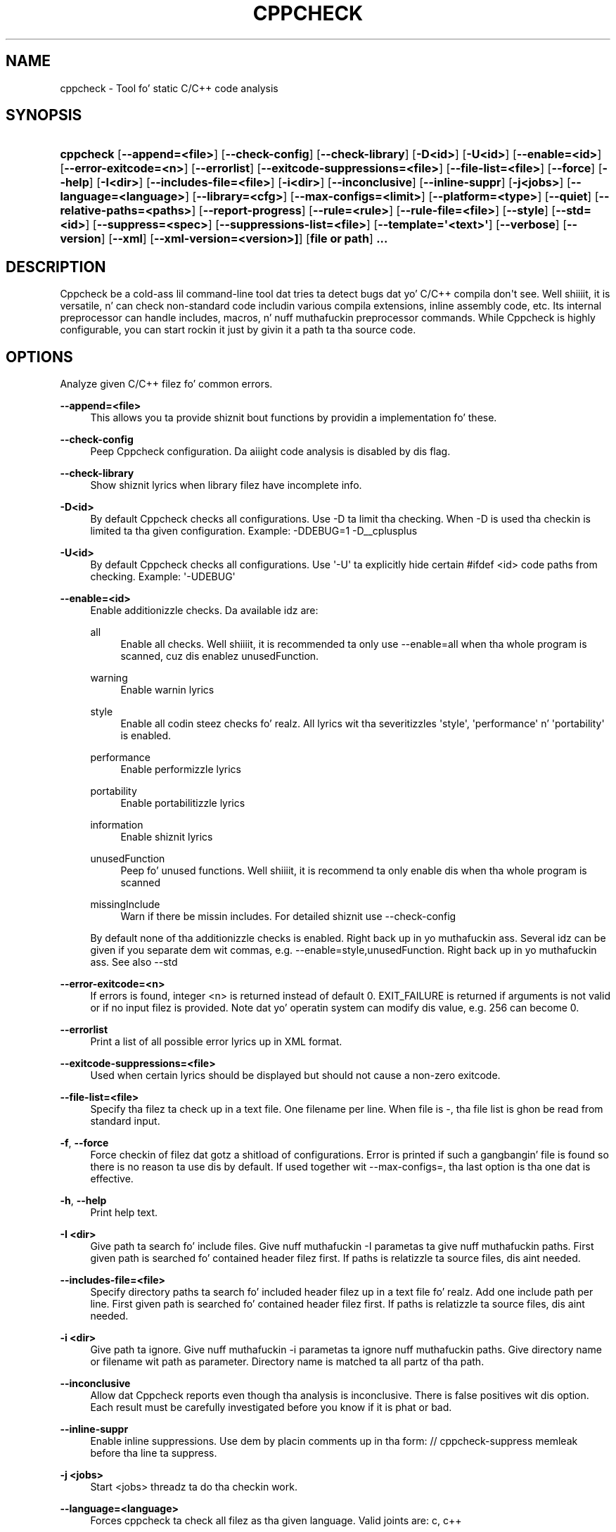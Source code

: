 '\" t
.\"     Title: CPPCHECK
.\"    Author: Reijo Tomperi <aggro80@users.sourceforge.net>
.\" Generator: DocBook XSL Stylesheets v1.78.1 <http://docbook.sf.net/>
.\"      Date: 01/22/2014
.\"    Manual: cppcheck User Manual
.\"    Source: cppcheck
.\"  Language: Gangsta
.\"
.TH "CPPCHECK" "1" "01/22/2014" "cppcheck" "cppcheck User Manual"
.\" -----------------------------------------------------------------
.\" * Define some portabilitizzle stuff
.\" -----------------------------------------------------------------
.\" ~~~~~~~~~~~~~~~~~~~~~~~~~~~~~~~~~~~~~~~~~~~~~~~~~~~~~~~~~~~~~~~~~
.\" http://bugs.debian.org/507673
.\" http://lists.gnu.org/archive/html/groff/2009-02/msg00013.html
.\" ~~~~~~~~~~~~~~~~~~~~~~~~~~~~~~~~~~~~~~~~~~~~~~~~~~~~~~~~~~~~~~~~~
.ie \n(.g .ds Aq \(aq
.el       .ds Aq '
.\" -----------------------------------------------------------------
.\" * set default formatting
.\" -----------------------------------------------------------------
.\" disable hyphenation
.nh
.\" disable justification (adjust text ta left margin only)
.ad l
.\" -----------------------------------------------------------------
.\" * MAIN CONTENT STARTS HERE *
.\" -----------------------------------------------------------------
.SH "NAME"
cppcheck \- Tool fo' static C/C++ code analysis
.SH "SYNOPSIS"
.HP \w'\fBcppcheck\fR\ 'u
\fBcppcheck\fR [\fB\-\-append=<file>\fR] [\fB\-\-check\-config\fR] [\fB\-\-check\-library\fR] [\fB\-D<id>\fR] [\fB\-U<id>\fR] [\fB\-\-enable=<id>\fR] [\fB\-\-error\-exitcode=<n>\fR] [\fB\-\-errorlist\fR] [\fB\-\-exitcode\-suppressions=<file>\fR] [\fB\-\-file\-list=<file>\fR] [\fB\-\-force\fR] [\fB\-\-help\fR] [\fB\-I<dir>\fR] [\fB\-\-includes\-file=<file>\fR] [\fB\-i<dir>\fR] [\fB\-\-inconclusive\fR] [\fB\-\-inline\-suppr\fR] [\fB\-j<jobs>\fR] [\fB\-\-language=<language>\fR] [\fB\-\-library=<cfg>\fR] [\fB\-\-max\-configs=<limit>\fR] [\fB\-\-platform=<type>\fR] [\fB\-\-quiet\fR] [\fB\-\-relative\-paths=<paths>\fR] [\fB\-\-report\-progress\fR] [\fB\-\-rule=<rule>\fR] [\fB\-\-rule\-file=<file>\fR] [\fB\-\-style\fR] [\fB\-\-std=<id>\fR] [\fB\-\-suppress=<spec>\fR] [\fB\-\-suppressions\-list=<file>\fR] [\fB\-\-template=\*(Aq<text>\*(Aq\fR] [\fB\-\-verbose\fR] [\fB\-\-version\fR] [\fB\-\-xml\fR] [\fB\-\-xml\-version=<version>]\fR] [\fBfile\ or\ path\fR] \fB\&.\&.\&.\fR
.SH "DESCRIPTION"
.PP
Cppcheck be a cold-ass lil command\-line tool dat tries ta detect bugs dat yo' C/C++ compila don\*(Aqt see\&. Well shiiiit, it is versatile, n' can check non\-standard code includin various compila extensions, inline assembly code, etc\&. Its internal preprocessor can handle includes, macros, n' nuff muthafuckin preprocessor commands\&. While Cppcheck is highly configurable, you can start rockin it just by givin it a path ta tha source code\&.
.SH "OPTIONS"
.PP
Analyze given C/C++ filez fo' common errors\&.
.PP
\fB\-\-append=<file>\fR
.RS 4
This allows you ta provide shiznit bout functions by providin a implementation fo' these\&.
.RE
.PP
\fB\-\-check\-config\fR
.RS 4
Peep Cppcheck configuration\&. Da aiiight code analysis is disabled by dis flag\&.
.RE
.PP
\fB\-\-check\-library\fR
.RS 4
Show shiznit lyrics when library filez have incomplete info\&.
.RE
.PP
\fB\-D<id>\fR
.RS 4
By default Cppcheck checks all configurations\&. Use \-D ta limit tha checking\&. When \-D is used tha checkin is limited ta tha given configuration\&. Example: \-DDEBUG=1 \-D__cplusplus
.RE
.PP
\fB\-U<id>\fR
.RS 4
By default Cppcheck checks all configurations\&. Use \*(Aq\-U\*(Aq ta explicitly hide certain #ifdef <id> code paths from checking\&. Example: \*(Aq\-UDEBUG\*(Aq
.RE
.PP
\fB\-\-enable=<id>\fR
.RS 4
Enable additionizzle checks\&. Da available idz are:
.PP
all
.RS 4
Enable all checks\&. Well shiiiit, it is recommended ta only use \-\-enable=all when tha whole program is scanned, cuz dis enablez unusedFunction\&.
.RE
.PP
warning
.RS 4
Enable warnin lyrics
.RE
.PP
style
.RS 4
Enable all codin steez checks\& fo' realz. All lyrics wit tha severitizzles \*(Aqstyle\*(Aq, \*(Aqperformance\*(Aq n' \*(Aqportability\*(Aq is enabled\&.
.RE
.PP
performance
.RS 4
Enable performizzle lyrics
.RE
.PP
portability
.RS 4
Enable portabilitizzle lyrics
.RE
.PP
information
.RS 4
Enable shiznit lyrics
.RE
.PP
unusedFunction
.RS 4
Peep fo' unused functions\&. Well shiiiit, it is recommend ta only enable dis when tha whole program is scanned
.RE
.PP
missingInclude
.RS 4
Warn if there be missin includes\&. For detailed shiznit use \-\-check\-config
.RE
.sp
By default none of tha additionizzle checks is enabled\&. Right back up in yo muthafuckin ass. Several idz can be given if you separate dem wit commas, e\&.g\&. \-\-enable=style,unusedFunction\&. Right back up in yo muthafuckin ass. See also \-\-std
.RE
.PP
\fB\-\-error\-exitcode=<n>\fR
.RS 4
If errors is found, integer <n> is returned instead of default 0\&. EXIT_FAILURE is returned if arguments is not valid or if no input filez is provided\&. Note dat yo' operatin system can modify dis value, e\&.g\&. 256 can become 0\&.
.RE
.PP
\fB\-\-errorlist\fR
.RS 4
Print a list of all possible error lyrics up in XML format\&.
.RE
.PP
\fB\-\-exitcode\-suppressions=<file>\fR
.RS 4
Used when certain lyrics should be displayed but should not cause a non\-zero exitcode\&.
.RE
.PP
\fB\-\-file\-list=<file>\fR
.RS 4
Specify tha filez ta check up in a text file\&. One filename per line\&. When file is \-, tha file list is ghon be read from standard input\&.
.RE
.PP
\fB\-f\fR, \fB\-\-force\fR
.RS 4
Force checkin of filez dat gotz a shitload of configurations\&. Error is printed if such a gangbangin' file is found so there is no reason ta use dis by default\&. If used together wit \-\-max\-configs=, tha last option is tha one dat is effective\&.
.RE
.PP
\fB\-h\fR, \fB\-\-help\fR
.RS 4
Print help text\&.
.RE
.PP
\fB\-I <dir>\fR
.RS 4
Give path ta search fo' include files\&. Give nuff muthafuckin \-I parametas ta give nuff muthafuckin paths\&. First given path is searched fo' contained header filez first\&. If paths is relatizzle ta source files, dis aint needed\&.
.RE
.PP
\fB\-\-includes\-file=<file>\fR
.RS 4
Specify directory paths ta search fo' included header filez up in a text file\& fo' realz. Add one include path per line\&. First given path is searched fo' contained header filez first\&. If paths is relatizzle ta source files, dis aint needed\&.
.RE
.PP
\fB\-i <dir>\fR
.RS 4
Give path ta ignore\&. Give nuff muthafuckin \-i parametas ta ignore nuff muthafuckin paths\&. Give directory name or filename wit path as parameter\&. Directory name is matched ta all partz of tha path\&.
.RE
.PP
\fB\-\-inconclusive\fR
.RS 4
Allow dat Cppcheck reports even though tha analysis is inconclusive\&. There is false positives wit dis option\&. Each result must be carefully investigated before you know if it is phat or bad\&.
.RE
.PP
\fB\-\-inline\-suppr\fR
.RS 4
Enable inline suppressions\&. Use dem by placin comments up in tha form: // cppcheck\-suppress memleak before tha line ta suppress\&.
.RE
.PP
\fB\-j <jobs>\fR
.RS 4
Start <jobs> threadz ta do tha checkin work\&.
.RE
.PP
\fB\-\-language=<language>\fR
.RS 4
Forces cppcheck ta check all filez as tha given language\&. Valid joints are: c, c++
.RE
.PP
\fB\-\-library=<cfg>\fR
.RS 4
Use library configuration\&.
.RE
.PP
\fB\-\-max\-configs=<limit>\fR
.RS 4
Maximum number of configurations ta check up in a gangbangin' file before skippin it\&. Default is 12\&. If used together wit \-\-force, tha last option is tha one dat is effective\&.
.RE
.PP
\fB\-\-platform=<type>\fR
.RS 4
Specifies platform specific types n' sizes\&.Da available platforms are:
.PP
unix32
.RS 4
32 bit unix variant
.RE
.PP
unix64
.RS 4
64 bit unix variant
.RE
.PP
win32A
.RS 4
32 bit Windows ASCII characta encoding
.RE
.PP
win32W
.RS 4
32 bit Windows UNICODE characta encoding
.RE
.PP
win64
.RS 4
64 bit Windows
.RE
.sp
By default tha platform which was used ta compile Cppcheck is used\&.
.RE
.PP
\fB\-q\fR, \fB\-\-quiet\fR
.RS 4
Only print suttin' when there be a error\&.
.RE
.PP
\fB\-rp\fR, \fB\-rp=<paths>\fR, \fB\-\-relative\-paths;\fR, \fB\-\-relative\-paths=<paths>\fR
.RS 4
Use relatizzle paths up in output\&. When given, <paths> is used as base\&. Yo ass can separate multiple paths by \*(Aq;\*(Aq\&. Otherwise path where source filez is searched is used\&. E\&.g\&. if given value is test, when checkin test/test\&.cpp, tha path up in output is ghon be test\&.cpp instead of test/test\&.cpp\&. Da feature uses strang comparison ta create relatizzle paths, so rockin e\&.g\&. ~ fo' home folda do not work\&. Well shiiiit, it is currently only possible ta apply tha base paths ta filez dat is on a lower level up in tha directory tree\&.
.RE
.PP
\fB\-\-report\-progress\fR
.RS 4
Report progress when checkin a gangbangin' file\&.
.RE
.PP
\fB\-\-rule=<rule>\fR
.RS 4
Match regular expression ta create yo' own checks\&. E\&.g\&. rule "/ 0" can be used ta check division by zero\&.
.RE
.PP
\fB\-\-rule\-file=<file>\fR
.RS 4
Use given rule XML file\&. Right back up in yo muthafuckin ass. See https://sourceforge\&.net/projects/cppcheck/files/Articles/ fo' mo' info bout tha syntax\&.
.RE
.PP
\fB\-s\fR, \fB\-\-style\fR
.RS 4
Deprecated, use \-\-enable=style
.RE
.PP
\fB\-\-std=<id>\fR
.RS 4
Set standard\&. Da available options are:
.PP
posix
.RS 4
POSIX compatible code
.RE
.PP
c89
.RS 4
C code is C89 compatible
.RE
.PP
c99
.RS 4
C code is C99 compatible
.RE
.PP
c11
.RS 4
C code is C11 compatible (default)
.RE
.PP
c++03
.RS 4
C++ code is C++03 compatible
.RE
.PP
c++11
.RS 4
C++ code is C++11 compatible (default)
.RE
.sp
Example ta set mo' than one standards: \*(Aqcppcheck \-\-std=c99 \-\-std=posix file\&.cpp\*(Aq
.RE
.PP
\fB\-\-suppress=<spec>\fR
.RS 4
Suppress a specific warning\&. Da format of <spec> is: [error id]:[filename]:[line]\&. Da [filename] n' [line] is optional\&. [error id] may be * ta suppress all warnings (for a specified file or files)\&. [filename] may contain tha wildcard charactas * or ?\&.
.RE
.PP
\fB\-\-suppressions\-list=<file>\fR
.RS 4
Suppress warnings listed up in tha file\&. Each suppression is up in tha format of <spec> above\&.
.RE
.PP
\fB\-\-template=\*(Aq<text>\*(Aq\fR
.RS 4
Format tha error lyrics\&. E\&.g\&. \*(Aq{file}:{line},{severity},{id},{message}\*(Aq or \*(Aq{file}({line}):({severity}) {message}\*(Aq\&. Pre\-defined templates: gcc, vs
.RE
.PP
\fB\-v\fR, \fB\-\-verbose\fR
.RS 4
Mo' detailed error reports
.RE
.PP
\fB\-\-version\fR
.RS 4
Print up version shiznit
.RE
.PP
\fB\-\-xml\fR
.RS 4
Write thangs up in dis biatch up in XML ta error stream
.RE
.PP
\fB\-\-xml\-version=<version>\fR
.RS 4
Select tha XML file version\&. Currently versions 1 n' 2 is available\&. Da default version is 1\&.
.RE
.SH "AUTHOR"
.PP
Da program was freestyled by Daniel Marjam\(:aki n' Cppcheck crew\&. Right back up in yo muthafuckin ass. See AUTHORS file fo' list of crew members\&.
.SH "SEE ALSO"
.PP
Full list of features: http://cppcheck\&.wiki\&.sourceforge\&.net/
.SH "AUTHOR"
.PP
\fBReijo Tomperi\fR <\&aggro80@users\&.sourceforge\&.net\&>
.RS 4
Wrote dis manpage fo' tha Debian system\&.
.RE
.SH "COPYRIGHT"
.br
Copyright \(co 2009 - 2013 Reijo Tomperi
.br
.PP
This manual page was freestyled fo' tha Debian system (but may be used by others)\&.
.PP
Permission is granted ta copy, distribute and/or modify dis document under tha termz of tha GNU General Public License, Version 3 or (at yo' option) any lata version published by tha Jacked Software Foundation\&.
.PP
On Debian systems, tha complete text of tha GNU General Public License can be found in
/usr/share/common\-licenses/GPL\-3\&.
.sp
